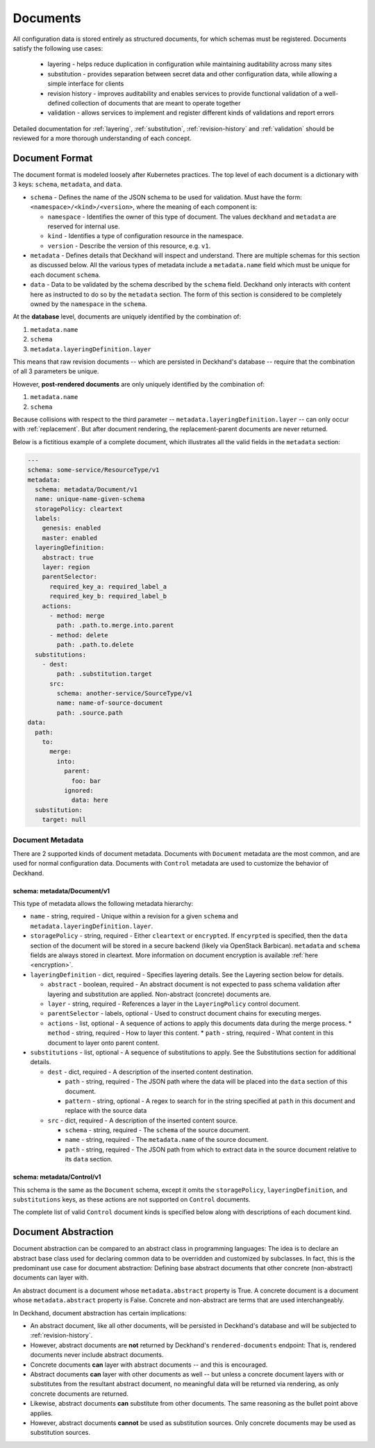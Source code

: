 ..
  Copyright 2017 AT&T Intellectual Property.
  All Rights Reserved.

  Licensed under the Apache License, Version 2.0 (the "License"); you may
  not use this file except in compliance with the License. You may obtain
  a copy of the License at

      http://www.apache.org/licenses/LICENSE-2.0

  Unless required by applicable law or agreed to in writing, software
  distributed under the License is distributed on an "AS IS" BASIS, WITHOUT
  WARRANTIES OR CONDITIONS OF ANY KIND, either express or implied. See the
  License for the specific language governing permissions and limitations
  under the License.

Documents
=========

All configuration data is stored entirely as structured documents, for which
schemas must be registered. Documents satisfy the following use cases:

  * layering - helps reduce duplication in configuration while maintaining
    auditability across many sites
  * substitution - provides separation between secret data and other
    configuration data, while allowing a simple interface for clients
  * revision history - improves auditability and enables services to provide
    functional validation of a well-defined collection of documents that are
    meant to operate together
  * validation - allows services to implement and register different kinds of
    validations and report errors

Detailed documentation for :ref:`layering`, :ref:`substitution`,
:ref:`revision-history` and :ref:`validation` should be reviewed for a more
thorough understanding of each concept.

.. _document-format:

Document Format
---------------

The document format is modeled loosely after Kubernetes practices. The top
level of each document is a dictionary with 3 keys: ``schema``, ``metadata``,
and ``data``.

* ``schema`` - Defines the name of the JSON schema to be used for validation.
  Must have the form: ``<namespace>/<kind>/<version>``, where the meaning of
  each component is:

  * ``namespace`` - Identifies the owner of this type of document. The values
    ``deckhand`` and ``metadata`` are reserved for internal use.
  * ``kind`` - Identifies a type of configuration resource in the namespace.
  * ``version`` - Describe the version of this resource, e.g. ``v1``.

* ``metadata`` - Defines details that Deckhand will inspect and understand.
  There are multiple schemas for this section as discussed below. All the
  various types of metadata include a ``metadata.name`` field which must be
  unique for each document ``schema``.
* ``data`` - Data to be validated by the schema described by the ``schema``
  field. Deckhand only interacts with content here as instructed to do so by
  the ``metadata`` section. The form of this section is considered to be
  completely owned by the ``namespace`` in the ``schema``.

At the **database** level, documents are uniquely identified by the combination
of:

#. ``metadata.name``
#. ``schema``
#. ``metadata.layeringDefinition.layer``

This means that raw revision documents -- which are persisted in Deckhand's
database -- require that the combination of all 3 parameters be unique.

However, **post-rendered documents** are only uniquely identified by the
combination of:

#. ``metadata.name``
#. ``schema``

Because collisions with respect to the third parameter --
``metadata.layeringDefinition.layer`` -- can only occur with
:ref:`replacement`. But after document rendering, the replacement-parent
documents are never returned.

Below is a fictitious example of a complete document, which illustrates all the
valid fields in the ``metadata`` section:

.. code-block:: yaml

      ---
      schema: some-service/ResourceType/v1
      metadata:
        schema: metadata/Document/v1
        name: unique-name-given-schema
        storagePolicy: cleartext
        labels:
          genesis: enabled
          master: enabled
        layeringDefinition:
          abstract: true
          layer: region
          parentSelector:
            required_key_a: required_label_a
            required_key_b: required_label_b
          actions:
            - method: merge
              path: .path.to.merge.into.parent
            - method: delete
              path: .path.to.delete
        substitutions:
          - dest:
              path: .substitution.target
            src:
              schema: another-service/SourceType/v1
              name: name-of-source-document
              path: .source.path
      data:
        path:
          to:
            merge:
              into:
                parent:
                  foo: bar
                ignored:
                  data: here
        substitution:
          target: null

Document Metadata
^^^^^^^^^^^^^^^^^

There are 2 supported kinds of document metadata. Documents with ``Document``
metadata are the most common, and are used for normal configuration data.
Documents with ``Control`` metadata are used to customize the behavior of
Deckhand.

schema: metadata/Document/v1
~~~~~~~~~~~~~~~~~~~~~~~~~~~~

This type of metadata allows the following metadata hierarchy:

* ``name`` - string, required - Unique within a revision for a given ``schema``
  and ``metadata.layeringDefinition.layer``.
* ``storagePolicy`` - string, required - Either ``cleartext`` or ``encrypted``.
  If ``encyrpted`` is specified, then the ``data`` section of the document will
  be stored in a secure backend (likely via OpenStack Barbican). ``metadata``
  and ``schema`` fields are always stored in cleartext. More information
  on document encryption is available :ref:`here <encryption>`.
* ``layeringDefinition`` - dict, required - Specifies layering details. See the
  Layering section below for details.

  * ``abstract`` - boolean, required - An abstract document is not expected to
    pass schema validation after layering and substitution are applied.
    Non-abstract (concrete) documents are.
  * ``layer`` - string, required - References a layer in the ``LayeringPolicy``
    control document.
  * ``parentSelector`` - labels, optional - Used to construct document chains for
    executing merges.
  * ``actions`` - list, optional - A sequence of actions to apply this documents
    data during the merge process.
    * ``method`` - string, required - How to layer this content.
    * ``path`` - string, required - What content in this document to layer onto
    parent content.

* ``substitutions`` - list, optional - A sequence of substitutions to apply. See
  the Substitutions section for additional details.

  * ``dest`` - dict, required - A description of the inserted content destination.

    * ``path`` - string, required - The JSON path where the data will be placed
      into the ``data`` section of this document.
    * ``pattern`` - string, optional - A regex to search for in the string
      specified at ``path`` in this document and replace with the source data

  * ``src`` - dict, required - A description of the inserted content source.

    * ``schema`` - string, required - The ``schema`` of the source document.
    * ``name`` - string, required - The ``metadata.name`` of the source document.
    * ``path`` - string, required - The JSON path from which to extract data in
      the source document relative to its ``data`` section.


schema: metadata/Control/v1
~~~~~~~~~~~~~~~~~~~~~~~~~~~

This schema is the same as the ``Document`` schema, except it omits the
``storagePolicy``, ``layeringDefinition``, and ``substitutions`` keys, as these
actions are not supported on ``Control`` documents.

The complete list of valid ``Control`` document kinds is specified below along
with descriptions of each document kind.

.. _document-abstraction:

Document Abstraction
--------------------

Document abstraction can be compared to an abstract class in programming
languages: The idea is to declare an abstract base class used for declaring
common data to be overridden and customized by subclasses. In fact,
this is the predominant use case for document abstraction: Defining base
abstract documents that other concrete (non-abstract) documents can
layer with.

An abstract document is a document whose ``metadata.abstract`` property is
True. A concrete document is a document whose ``metadata.abstract`` property
is False. Concrete and non-abstract are terms that are used interchangeably.

In Deckhand, document abstraction has certain implications:

* An abstract document, like all other documents, will be persisted in
  Deckhand's database and will be subjected to :ref:`revision-history`.
* However, abstract documents are **not** returned by Deckhand's
  ``rendered-documents`` endpoint: That is, rendered documents never include
  abstract documents.
* Concrete documents **can** layer with abstract documents -- and this is
  encouraged.
* Abstract documents **can** layer with other documents as well -- but unless
  a concrete document layers with or substitutes from the resultant abstract
  document, no meaningful data will be returned via rendering, as only
  concrete documents are returned.
* Likewise, abstract documents **can** substitute from other documents. The
  same reasoning as the bullet point above applies.
* However, abstract documents **cannot** be used as substitution sources.
  Only concrete documents may be used as substitution sources.
